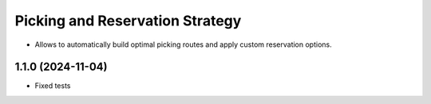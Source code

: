 ================================
Picking and Reservation Strategy
================================

* Allows to automatically build optimal picking routes and apply custom reservation options.

1.1.0 (2024-11-04)
***********************

* Fixed tests